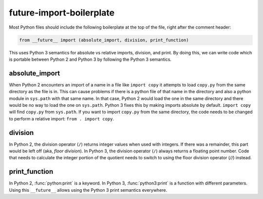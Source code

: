 future-import-boilerplate
=========================

Most Python files should include the following boilerplate at the top of the file, right after the
comment header:

.. code-block:: python

    from __future__ import (absolute_import, division, print_function)

This uses Python 3 semantics for absolute vs relative imports, division, and print.  By doing this,
we can write code which is portable between Python 2 and Python 3 by following the Python 3 semantics.


absolute_import
---------------

When Python 2 encounters an import of a name in a file like ``import copy`` it attempts to load
``copy.py`` from the same directory as the file is in.  This can cause problems if there is a python
file of that name in the directory and also a python module in ``sys.path`` with that same name.  In
that case, Python 2 would load the one in the same directory and there would be no way to load the
one on ``sys.path``.  Python 3 fixes this by making imports absolute by default.  ``import copy``
will find ``copy.py`` from ``sys.path``.  If you want to import ``copy.py`` from the same directory,
the code needs to be changed to perform a relative import: ``from . import copy``.

.. seealso::

    * `Absolute and relative imports <https://www.python.org/dev/peps/pep-0328>`_

division
--------

In Python 2, the division operator (``/``) returns integer values when used with integers.  If there
was a remainder, this part would be left off (aka, `floor division`).  In Python 3, the division
operator (``/``) always returns a floating point number.  Code that needs to calculate the integer
portion of the quotient needs to switch to using the floor division operator (`//`) instead.

.. seealso::

    * `Changing the division operator <https://www.python.org/dev/peps/pep-0238>`_

print_function
--------------

In Python 2, :func:`python:print` is a keyword.  In Python 3, :func:`python3:print` is a function with different
parameters.  Using this ``__future__`` allows using the Python 3 print semantics everywhere.

.. seealso::

    * `Make print a function <https://www.python.org/dev/peps/pep-3105>`_

